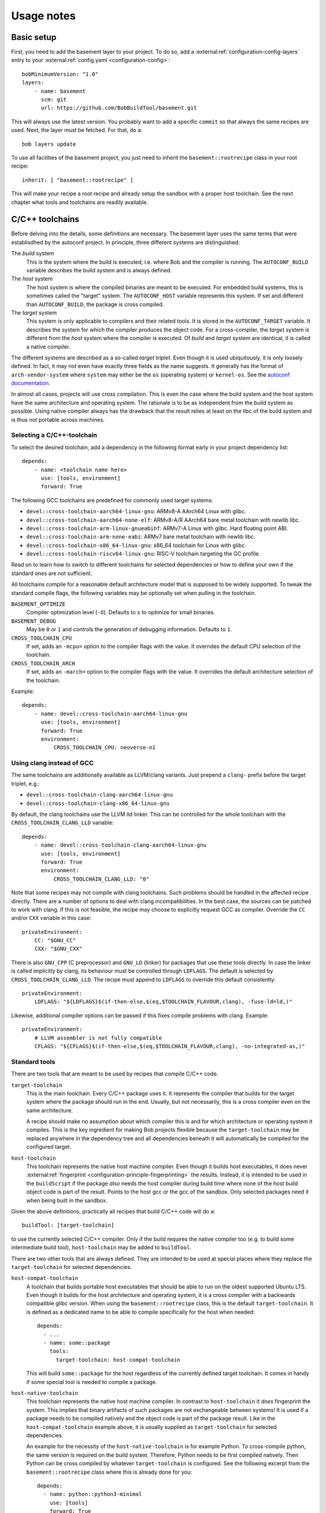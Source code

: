 Usage notes
===========

Basic setup
-----------

First, you need to add the basement layer to your project. To do so, add a
:external:ref:`configuration-config-layers` entry to your
:external:ref:`config.yaml <configuration-config>`::

    bobMinimumVersion: "1.0"
    layers:
        - name: basement
          scm: git
          url: https://github.com/BobBuildTool/basement.git

This will always use the latest version. You probably want to add a specific ``commit``
so that always the same recipes are used. Next, the layer must be fetched. For that,
do a::

    bob layers update

To use all facilities of the basement project, you just need to inherit the
``basement::rootrecipe`` class in your root recipe::

    inherit: [ "basement::rootrecipe" ]

This will make your recipe a root recipe and already setup the sandbox with a
proper host toolchain. See the next chapter what tools and toolchains are readily
available.

C/C++ toolchains
----------------

Before delving into the details, some definitions are necessary. The basement layer
uses the same terms that were establisdhed by the autoconf project. In principle, three
different systems are distinguished:

The *build* system
    This is the system where the build is executed, i.e. where Bob and the
    compiler is running. The ``AUTOCONF_BUILD`` variable describes the build
    system and is always defined.

The *host* system
    The host system is where the compiled binaries are meant to be executed.
    For embedded build systems, this is sometimes called the "target" system.
    The ``AUTOCONF_HOST`` variable represents this system. If set and different
    than ``AUTOCONF_BUILD``, the package is cross compiled.

The *target* system
    This system is only applicable to compilers and their related tools. It is
    stored in the ``AUTOCONF_TARGET`` variable. It describes the system for
    which the compiler produces the object code. For a cross-compiler, the
    *target* system is different from the *host* system where the compiler is
    executed.  Of *build* and *target* system are identical, it is called a
    native compiler.

The different systems are described as a so-called *target triplet*. Even
though it is used ubiquitously, it is only loosely defined. In fact, it may not
even have exactly three fields as the name suggests. It generally has the
format of ``arch-vendor-system`` where ``system`` may either be the ``os``
(operating system) or ``kernel-os``. See the `autoconf documentation
<https://autotools.info/autoconf/canonical.html>`_.

In almost all cases, projects will use cross compilation. This is even the case
where the build system and the host system have the same architecture and
operating system. The rationale is to be as independent from the build system
as possible.  Using native compiler always has the drawback that the result
relies at least on the libc of the build system and is thus not portable across
machines.

Selecting a C/C++-toolchain
~~~~~~~~~~~~~~~~~~~~~~~~~~~

To select the desired toolchain, add a dependency in the following format early
in your project dependency list::

    depends:
        - name: <toolchain name here>
          use: [tools, environment]
          forward: True

The following GCC toolchains are predefined for commonly used target systems:

* ``devel::cross-toolchain-aarch64-linux-gnu``: ARMv8-A AArch64 Linux with glibc.
* ``devel::cross-toolchain-aarch64-none-elf``: ARMv8-A/R AArch64 bare metal
  toolchain with newlib libc.
* ``devel::cross-toolchain-arm-linux-gnueabihf``: ARMv7-A Linux with glibc. Hard
  floating point ABI.
* ``devel::cross-toolchain-arm-none-eabi``: ARMv7 bare metal toolchain with
  newlib libc.
* ``devel::cross-toolchain-x86_64-linux-gnu``: x86_64 toolchain for Linux with glibc.
* ``devel::cross-toolchain-riscv64-linux-gnu``: RISC-V toolchain targeting the GC
  profile.

Read on to learn how to switch to different toolchains for selected
dependencies or how to define your own if the standard ones are not sufficient.

All toolchains compile for a reasonable default architecture model that is
supposed to be widely supported. To tweak the standard compile flags, the
following variables may be optionally set when pulling in the toolchain.

``BASEMENT_OPTIMIZE``
    Compiler optimization level (``-O``). Defaults to ``s`` to optimize for
    small binaries.

``BASEMENT_DEBUG``
    May be ``0`` or ``1`` and controls the generation of debugging information.
    Defaults to ``1``.

``CROSS_TOOLCHAIN_CPU``
    If set, adds an ``-mcpu=`` option to the compiler flags with the value. It
    overrides the default CPU selection of the toolchain.

``CROSS_TOOLCHAIN_ARCH``
    If set, adds an ``-march=`` option to the compiler flags with the value. It
    overrides the default architecture selection of the toolchain.

Example::

    depends:
        - name: devel::cross-toolchain-aarch64-linux-gnu
          use: [tools, environment]
          forward: True
          environment:
              CROSS_TOOLCHAIN_CPU: neoverse-n1

Using clang instead of GCC
~~~~~~~~~~~~~~~~~~~~~~~~~~

The same toolchains are additionally available as LLVM/clang variants. Just
prepend a ``clang-`` prefix before the target triplet, e.g.:

* ``devel::cross-toolchain-clang-aarch64-linux-gnu``
* ``devel::cross-toolchain-clang-x86_64-linux-gnu``

By default, the clang toolchains use the LLVM lld linker.  This can be
controlled for the whole toolchain with the ``CROSS_TOOLCHAIN_CLANG_LLD``
variable::

    depends:
        - name: devel::cross-toolchain-clang-aarch64-linux-gnu
          use: [tools, environment]
          forward: True
          environment:
              CROSS_TOOLCHAIN_CLANG_LLD: "0"

Note that some recipes may not compile with clang toolchains. Such problems
should be handled in the affected recipe directly. There are a number of
options to deal with clang incompatibilities. In the best case, the sources can
be patched to work with clang. If this is not feasible, the recipe may choose
to explicitly request GCC as compiler. Override the ``CC`` and/or ``CXX``
variable in this case::

    privateEnvironment:
        CC: "$GNU_CC"
        CXX: "$GNU_CXX"

There is also ``GNU_CPP`` (C preprocessor) and ``GNU_LD`` (linker) for packages
that use these tools directly. In case the linker is called implicitly by
clang, its behaviour must be controlled through ``LDFLAGS``. The default is
selected by ``CROSS_TOOLCHAIN_CLANG_LLD``. The recipe must append to
``LDFLAGS`` to override this default consistently::

    privateEnvironment:
        LDFLAGS: "${LDFLAGS}$(if-then-else,$(eq,$TOOLCHAIN_FLAVOUR,clang), -fuse-ld=ld,)"

Likewise, additional compiler options can be passed if this fixes compile problems
with clang. Example::

    privateEnvironment:
        # LLVM assembler is not fully compatible
        CFLAGS: "${CFLAGS}$(if-then-else,$(eq,$TOOLCHAIN_FLAVOUR,clang), -no-integrated-as,)"

Standard tools
~~~~~~~~~~~~~~

There are two tools that are meant to be used by recipes that compile C/C++
code.

``target-toolchain``
    This is the main toolchain. Every C/C++ package uses it. It represents the
    compiler that builds for the target system where the package should run in
    the end. Usually, but not necessarily, this is a cross compiler even on the
    same architecture.

    A recipe should make no assumption about which compiler this is and for
    which architecture or operating system it compiles. This is the key
    ingredient for making Bob projects flexible because the
    ``target-toolchain`` may be replaced anywhere in the dependency tree and
    all dependencies beneath it will automatically be compiled for the
    configured target.

``host-toolchain``
    This toolchain represents the native host machine compiler.  Even though it
    builds host executables, it does never :external:ref:`fingerprint
    <configuration-principle-fingerprinting>` the results. Instead, it is
    intended to be used in the ``buildScript`` if the package *also* needs the
    host compiler during build time where none of the host build object code is
    part of the result. Points to the host gcc or the gcc of the sandbox. Only
    selected packages need it when being built in the sandbox.

Given the above definitions, practically all recipes that build C/C++ code will do
a::

    buildTool: [target-toolchain]

to use the currently selected C/C++ compiler. Only if the build requires the
native compiler too (e.g. to build some intermediate build tool),
``host-toolchain`` may be added to ``buildTool``.

There are two other tools that are always defined. They are intended to be used
at special places where they replace the ``target-toolchain`` for selected
dependencies.

``host-compat-toolchain``
    A toolchain that builds portable host executables that should be able to
    run on the oldest supported Ubuntu LTS. Even though it builds for the host
    architecture and operating system, it is a cross compiler with a backwards
    compatible glibc version. When using the ``basement::rootrecipe`` class,
    this is the default ``target-toolchain``. It is defined as a dedicated name
    to be able to compile specifically for the host when needed::

      depends:
        - ...
        - name: some::package
          tools:
            target-toolchain: host-compat-toolchain

    This will build ``some::package`` for the host regardless of the currently
    defined target toolchain. It comes in handy if some special tool is needed
    to compile a package.

``host-native-toolchain``
    This toolchain represents the native host machine compiler. In contrast to
    ``host-toolchain`` it *does* fingerprint the system.  This implies that
    binary artifacts of such packages are not exchangeable between systems!  It
    is used if a package needs to be compiled natively and the object code is
    part of the package result. Like in the ``host-compat-toolchain`` example
    above, it is usually supplied as ``target-toolchain`` for selected
    dependencies.

    An example for the necessity of the ``host-native-toolchain`` is for
    example Python.  To cross-compile python, the same version is required on
    the build system. Therefore, Python needs to be first compiled natively.
    Then Python can be cross compiled by whatever ``target-toolchain`` is
    configured. See the following excerpt from the ``basement::rootrecipe``
    class where this is already done for you::

        depends:
          - name: python::python3-minimal
            use: [tools]
            forward: True
            tools:
                # To build python3 a working python interpreter is required. Build
                # a bootstrap python3 interpreter with the native host toolchain.
                # The real interpreter is then built with the
                # host-compat-toolchain.
                target-toolchain: host-native-toolchain

          - python::python3

Switching cross-compilers
~~~~~~~~~~~~~~~~~~~~~~~~~

Once a cross-compiling toolchain has been selected, all following dependencies
are built by this compiler. As this applies to all packages, selecting a
different cross compiler requires some special care. Suppose a root recipe has
the following (intentionally incorrect!) dependency list::

    inherit: ["basement::rootrecipe"]
    depends:
        - name: devel::cross-toolchain-aarch64-linux-gnu
          use: [tools, environment]
          forward: True

        - utils::bash

        - name: devel::cross-toolchain-arm-none-eabi
          use: [tools, environment]
          forward: True

        - some::firmware

.. warning::
   The example above does *not* work but is used as an illustration what needs
   to be considered.

The above example will unfortunately not work as expected. The reason is that after
the ``devel::cross-toolchain-aarch64-linux-gnu`` dependency, *everything* will be
compiled for Linux AArch64. This includes the ``devel::cross-toolchain-arm-none-eabi``
dependency too! But this compiler needs to be executed on the build system. Therefore,
the ``target-toolchain`` used for the compiler needs to be replaced with the
``host-compat-toolchain``::

    depends:
        ...
        - name: devel::cross-toolchain-arm-none-eabi
          use: [tools, environment]
          forward: True
          tools:
              target-toolchain: host-compat-toolchain

        - some::firmware

As you can see, the ``devel::cross-toolchain-arm-none-eabi`` is built
explicitly with the ``host-compat-toolchain``, regardless of which other
toolchain is configured at this point.

Installing a compiler in the target system
~~~~~~~~~~~~~~~~~~~~~~~~~~~~~~~~~~~~~~~~~~

Sometimes, the toolchain should be installed on the target system. This works
like for any other package. The only difference is that the ``use`` list does
not have the ``tools`` key because the compiler should be installed rather than
used at build time::

    inherit: ["basement::rootrecipe"]
    depends:
        # The toolchain for the target system
        - name: devel::cross-toolchain-aarch64-linux-gnu
          use: [tools, environment]
          forward: True

        # The native compiler and binutils for the target system
        - devel::binutils
        - devel::gcc-native

The above example installs a native compiler into the target system. That is, this compiler
will produce binaries for the same system. Similarly, a cross-compiler could be installed
as well::

    inherit: ["basement::rootrecipe"]
    depends:
        # The toolchain for the target system
        - name: devel::cross-toolchain-aarch64-linux-gnu
          use: [tools, environment]
          forward: True

        - devel::cross-toolchain-arm-none-eabi

The toolchain will be compiled for the AArch64 Linux system and will produce
object code for AArch32 bare-metal systems. Note the absence of the ``use:
[tools, environment]`` and ``forward: True`` lines from the
``devel::cross-toolchain-arm-none-eabi`` dependency.

Advanced toolchain selection
~~~~~~~~~~~~~~~~~~~~~~~~~~~~

If the pre-configured toolchains are not sufficient, it is possible to compile
almost any custom GNU gcc/binutils based Linux toolchain. Starting point is
the generic ``devel::cross-toolchain`` recipe. This unconfigured cross-compilation
toolchain needs to be configured. At least the following variables need to be
defined for it:

``ARCH``
    The target architecture. This is based on the architectures as defined by
    the Linux kernel. Valid choices are, among others, ``arm``, ``arm64``,
    ``i386``, ``x86_64`` or ``riscv``. See the Linux kernel documentation for
    all possible values.

``AUTOCONF_TARGET``
    The autoconf target triplet that describes the system. This is the primary
    variable that affects the toolchain and needs to be aligned with the other
    switches. See below for some rough guidelines.

``GCC_LIBC``
    The C-library that should be used by the toolchain. Valid choices are
    ``glibc``, ``newlib`` and ``uclibc-ng``.

The following, additional variables are available to tweak the toolchain:

``GCC_TARGET_ARCH``
    This is passed as ``--with-arch=`` to the gcc configure script and provides
    the default value for the ``-march=`` gcc option. As such, it sets the
    default target architecture that the compiler is using. It is recommended
    to pass this switch to choose the right architectural features. See the
    `GCC machine dependent options
    <https://gcc.gnu.org/onlinedocs/gcc-14.2.0/gcc/Submodel-Options.html>`_ for
    the supported values of the ``-march=`` option.

``GCC_TARGET_ABI``
    Passed as ``--with-abi=`` to the gcc configure script and provides the
    default value for the ``-mabi=`` option. This is used for example for
    RISC-V to choose between the different possible ABIs.

``GCC_TARGET_FLOAT_ABI``
    May be either ``hard`` or ``soft``.

``GCC_TARGET_FPU``
    Passed as ``--with-fpu=`` to the gcc configure script and provides the
    default value for the ``-mfpu=`` option. Again, the acceptable values
    depend on the chosen target.

``GCC_MULTILIB``
    If set, provides the comma separated set of multilibs to build. The
    permissible values depend on the target architecture. Currently, the
    basement layer only supports ``m32,m64`` on ``x86_64``.

``GCC_ENABLE_LANGUAGES``
    Comma separated list of languages that gcc should support. Defaults to
    ``c,c++``.

``GCC_EXTRA_OPTIONS``
    If set, it is passed verbatim to the gcc configure script.

TODO: Explain target triplet choices.

Standard variables for C/C++ packages
~~~~~~~~~~~~~~~~~~~~~~~~~~~~~~~~~~~~~

When using the ``target-toolchain``, the following variables are available. The
variables have the same name as the executable that is normally available on
the build system.

* ``AR``: The archiver to create/modify static libraries.
* ``AS``: The assembler.
* ``CC``: The C-compiler.
* ``CPP``: The C preprocessor.
* ``CXX``: The C++-compiler.
* ``LD``: The linker.
* ``NM``: Tool to inspect object symbol tables.
* ``OBJCOPY``: Tool to copy and translate object files.
* ``OBJDUMP``: Print object file contents.
* ``RANLIB``: Tool to (re-)generate symbol index of a static library.
* ``READELF``: Display information about ELF files.
* ``STRIP``: Tool for stripping unneeded sections and symbols from object files.

Other meta information variables that are not directly linked to a particular
executable are:

* ``AUTOCONF_HOST``: Set for cross-compiler to the *host* system target triplet.
* ``CROSS_COMPILE``: Cross compile prefix for standard tool of a
  cross-compiling toolchain, e.g., ``riscv64-linux-gnu-`` for a RISC-V Linux
  cross toolchain. Some build systems use this method to find the right tools
  instead of the individual variables above (``AR``, ...).
* ``TOOLCHAIN_FLAVOUR``: Basically the compiler vendor. Can be ``gcc`` which is
  the basement layer main compiler, ``clang`` for LLVM clang and ``msvc`` for
  Windows builds with the Microsoft Visual C++ compiler.

.. attention::
   The above variables are defined by ``target-toolchain`` only. If it is
   missing from ``buildTools``, they will be undefined!

The following variables are not defined by ``target-toolchain`` but are part of
the normal environment variables. The reason is that recipes should be able to
amend or replace them at any place.

* ``CPPFLAGS``: Preprocessor options, e.g., ``-DMACRO=definition``.
* ``CFLAGS``: Compiler options that are used when compiling C-code.
* ``CXXFLAGS``: Compiler options that are used when compiling C++-code.
* ``LDFLAGS``: Options used when linking. Note that they are passed to the
  compiler driver (e.g., ``gcc`` or ``clang``) and therefore need to be wrapped
  appropriately (e.g., ``-Wl,<option>`` in case of ``gcc`` or ``clang``).

Feature variables
~~~~~~~~~~~~~~~~~

For some architectures, the cross compilation toolchains provide variables that
indicate the available features of the selected target architecture. This
information is derived from the toolchain defaults and any
``CROSS_TOOLCHAIN_ARCH`` and ``CROSS_TOOLCHAIN_CPU`` settings made.

* Arm: ``CPU_HAS_VFPV2``, ``CPU_HAS_VFPV3``, ``CPU_HAS_VFPV4``, ``CPU_HAS_NEON``
* Arm64: ``CPU_HAS_SVE``, ``CPU_HAS_SVE2``, ``CPU_HAS_SME``
* x86_64: ``CPU_HAS_SSE3``, ``CPU_HAS_SSSE3``, ``CPU_HAS_SSE41``,
  ``CPU_HAS_SSE42``, ``CPU_HAS_AVX``, ``CPU_HAS_AVX2``, ``CPU_HAS_AVX512``. All
  CPU features before and including SSE2 are implicitly assumed to be present.

Standard build systems
----------------------

The following build tools are supported by the basement layer. See the
respective section below for the particular usage notes.

CMake
~~~~~

Python 3
--------

Perl
----

.. TODO

Ocaml / opam / dune
-------------------

Ocaml is available for building ocaml host tools only. ATM there is no cross
compiling support.

See `tests/linux/recipes/ocaml/hello.yaml` for a hello world example using dune.

Rust
----

Available development tools
---------------------------

The following tools can be used by naming them in
:external:ref:`configuration-recipes-tools`:

* bison
* cpio
* flex
* make
* pkg-config
* squashfs-tools
* e2fsprogs
* util-linux
